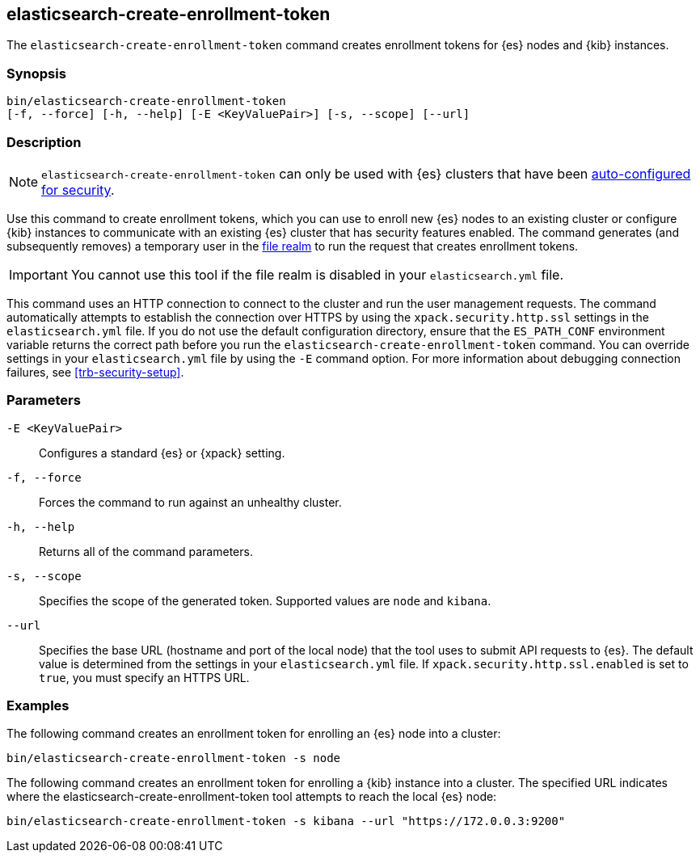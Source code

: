 [roles="xpack"]
[[create-enrollment-token]]

== elasticsearch-create-enrollment-token

The `elasticsearch-create-enrollment-token` command creates enrollment tokens for
{es} nodes and {kib} instances.

[discrete]
=== Synopsis

[source,shell]
----
bin/elasticsearch-create-enrollment-token
[-f, --force] [-h, --help] [-E <KeyValuePair>] [-s, --scope] [--url]
----

[discrete]
=== Description

NOTE: `elasticsearch-create-enrollment-token` can only be used with {es} clusters
that have been <<configuring-stack-security,auto-configured for security>>.

Use this command to create enrollment tokens, which you can use to enroll new
{es} nodes to an existing cluster or configure {kib} instances to communicate
with an existing {es} cluster that has security features enabled.
The command generates (and subsequently removes) a temporary user in the
<<file-realm,file realm>> to run the request that creates enrollment tokens.

IMPORTANT: You cannot use this tool if the file realm is disabled in your
`elasticsearch.yml` file.

This command uses an HTTP connection to connect to the cluster and run the user
management requests. The command automatically attempts to establish the connection
over HTTPS by using the `xpack.security.http.ssl` settings in
the `elasticsearch.yml` file. If you do not use the default configuration directory,
ensure that the `ES_PATH_CONF` environment variable returns the
correct path before you run the `elasticsearch-create-enrollment-token` command. You can
override settings in your `elasticsearch.yml` file by using the `-E` command
option. For more information about debugging connection failures, see
<<trb-security-setup>>.

[discrete]
[[create-enrollment-token-parameters]]
=== Parameters

`-E <KeyValuePair>`:: Configures a standard {es} or {xpack} setting.

`-f, --force`:: Forces the command to run against an unhealthy cluster.

`-h, --help`:: Returns all of the command parameters.

`-s, --scope`:: Specifies the scope of the generated token. Supported values are `node` and `kibana`.

`--url`:: Specifies the base URL (hostname and port of the local node) that the tool uses to submit API
requests to {es}. The default value is determined from the settings in your
`elasticsearch.yml` file. If `xpack.security.http.ssl.enabled`  is set to `true`,
you must specify an HTTPS URL.

[discrete]
=== Examples

The following command creates an enrollment token for enrolling an {es} node into a cluster:

[source,shell]
----
bin/elasticsearch-create-enrollment-token -s node
----

The following command creates an enrollment token for enrolling a {kib} instance into a cluster.
The specified URL indicates where the elasticsearch-create-enrollment-token tool attempts to reach the
local {es} node:

[source,shell]
----
bin/elasticsearch-create-enrollment-token -s kibana --url "https://172.0.0.3:9200"
----

